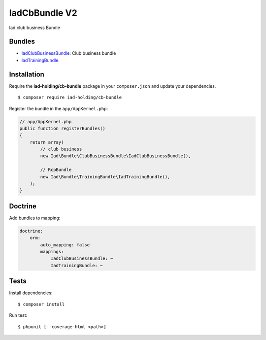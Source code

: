 IadCbBundle V2
===========

Iad club business Bundle

|Build Status|

|SensioLabsInsight|

Bundles
-------

-  `IadClubBusinessBundle </IadClubBusinessBundle/README.md>`__: Club
   business bundle
-  `IadTrainingBundle </IadTrainingBundle/README.md>`__:

Installation
------------

Require the **iad-holding/cb-bundle** package in your ``composer.json``
and update your dependencies.

::

    $ composer require iad-holding/cb-bundle

Register the bundle in the ``app/AppKernel.php``:

.. code:: php

    // app/AppKernel.php
    public function registerBundles()
    {
        return array(
            // club business
            new Iad\Bundle\ClubBusinessBundle\IadClubBusinessBundle(),

            // RcpBundle
            new Iad\Bundle\TrainingBundle\IadTrainingBundle(),
        );
    }

Doctrine
--------

Add bundles to mapping:

.. code:: yaml

    doctrine:
        orm:
            auto_mapping: false
            mappings:
                IadClubBusinessBundle: ~
                IadTrainingBundle: ~

Tests
-----

Install dependencies:

::

    $ composer install

Run test:

::

    $ phpunit [--coverage-html <path>]

.. |Build Status| image:: http://jenkins.iadholding.com/buildStatus/icon?job=CbBundle/develop
   :target: http://jenkins.iadholding.com/buildStatus/icon?job=CbBundle/develop
.. |SensioLabsInsight| image:: https://insight.sensiolabs.com/projects/0653dd4e-a9e5-41b9-bdc6-c77ac0d2c790/mini.png
   :target: https://insight.sensiolabs.com/projects/0653dd4e-a9e5-41b9-bdc6-c77ac0d2c790
